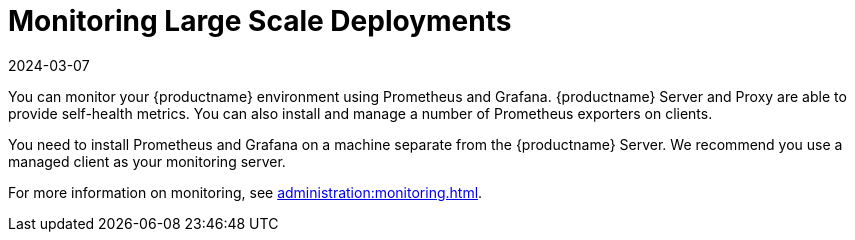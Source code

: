 [[lsd-monitoring]]
= Monitoring Large Scale Deployments
:revdate: 2024-03-07
:page-revdate: {revdate}


You can monitor your {productname} environment using Prometheus and Grafana.
{productname} Server and Proxy are able to provide self-health metrics.
You can also install and manage a number of Prometheus exporters on clients.

ifeval::[{suma-content} == true]
Prometheus and Grafana packages are included in the {productname} Client Tools for {sle}{nbsp}12, {sle}{nbsp}15, {rhel}{nbsp}7, {rhel}{nbsp}8 and openSUSE 15.x.
endif::[]

ifeval::[{uyuni-content} == true]
Prometheus and Grafana packages are included in the {productname} Client Tools for {sle}{nbsp}12, {sle}{nbsp}15, {centos}{nbsp}7, {centos}{nbsp}8 and openSUSE 15.x.
endif::[]

You need to install Prometheus and Grafana on a machine separate from the {productname} Server.
We recommend you use a managed client as your monitoring server.

For more information on monitoring, see xref:administration:monitoring.adoc[].
